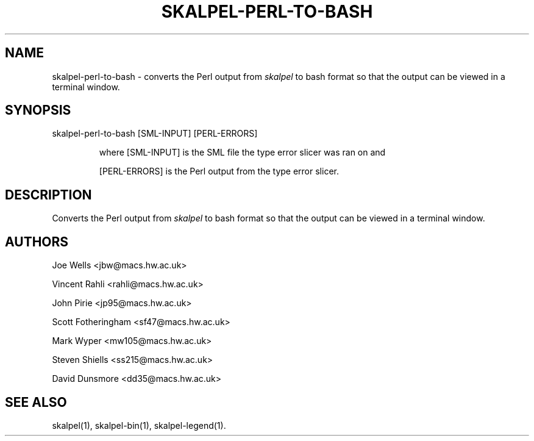 .\" Process this file with
.\" groff -man -Tascii skalpel-perl-to-bash.1
.\"
\" ##############################################################
\" ##############################################################
\" ##
\" ## Copyright 2011 John Pirie
\" ## Copyright 2010 Steven Shiells
\" ##
\" ## This file is free software: you can redistribute it and/or modify
\" ## it under the terms of the GNU General Public License as published by
\" ## the Free Software Foundation, either version 3 of the License, or
\" ## (at your option) any later version.
\" ##
\" ## Skalpel is distributed in the hope that it will be useful,
\" ## but WITHOUT ANY WARRANTY; without even the implied warranty of
\" ## MERCHANTABILITY or FITNESS FOR A PARTICULAR PURPOSE.  See the
\" ## GNU General Public License for more details.
\" ##
\" ## You should have received a copy of the GNU General Public License
\" ## along with Skalpel.  If not, see <http://www.gnu.org/licenses/>.
\" ##
\" ## Authors: Steven Shiells
\" ## Date: January 2010
\" ##
\" ###############################################################
\" ###############################################################
.TH SKALPEL-PERL-TO-BASH 1 "January 2010" Linux "User Manuals"
.SH NAME
skalpel-perl-to-bash \- converts the Perl output from
.I skalpel
to bash format so that the output can be viewed in a terminal window.
.SH SYNOPSIS
skalpel-perl-to-bash [SML-INPUT] [PERL-ERRORS]

.RS
where
[SML-INPUT] is the SML file the type error slicer was ran on and

[PERL-ERRORS] is the Perl output from the type error slicer.
.RE
.SH DESCRIPTION
Converts the Perl output from
.I skalpel
to bash format so that the output can be viewed in a terminal window.
.SH AUTHORS
Joe Wells  <jbw@macs.hw.ac.uk>

Vincent Rahli <rahli@macs.hw.ac.uk>

John Pirie <jp95@macs.hw.ac.uk>

Scott Fotheringham <sf47@macs.hw.ac.uk>

Mark Wyper <mw105@macs.hw.ac.uk>

Steven Shiells <ss215@macs.hw.ac.uk>

David Dunsmore <dd35@macs.hw.ac.uk>

.SH "SEE ALSO"
skalpel(1),  skalpel-bin(1), skalpel-legend(1).
